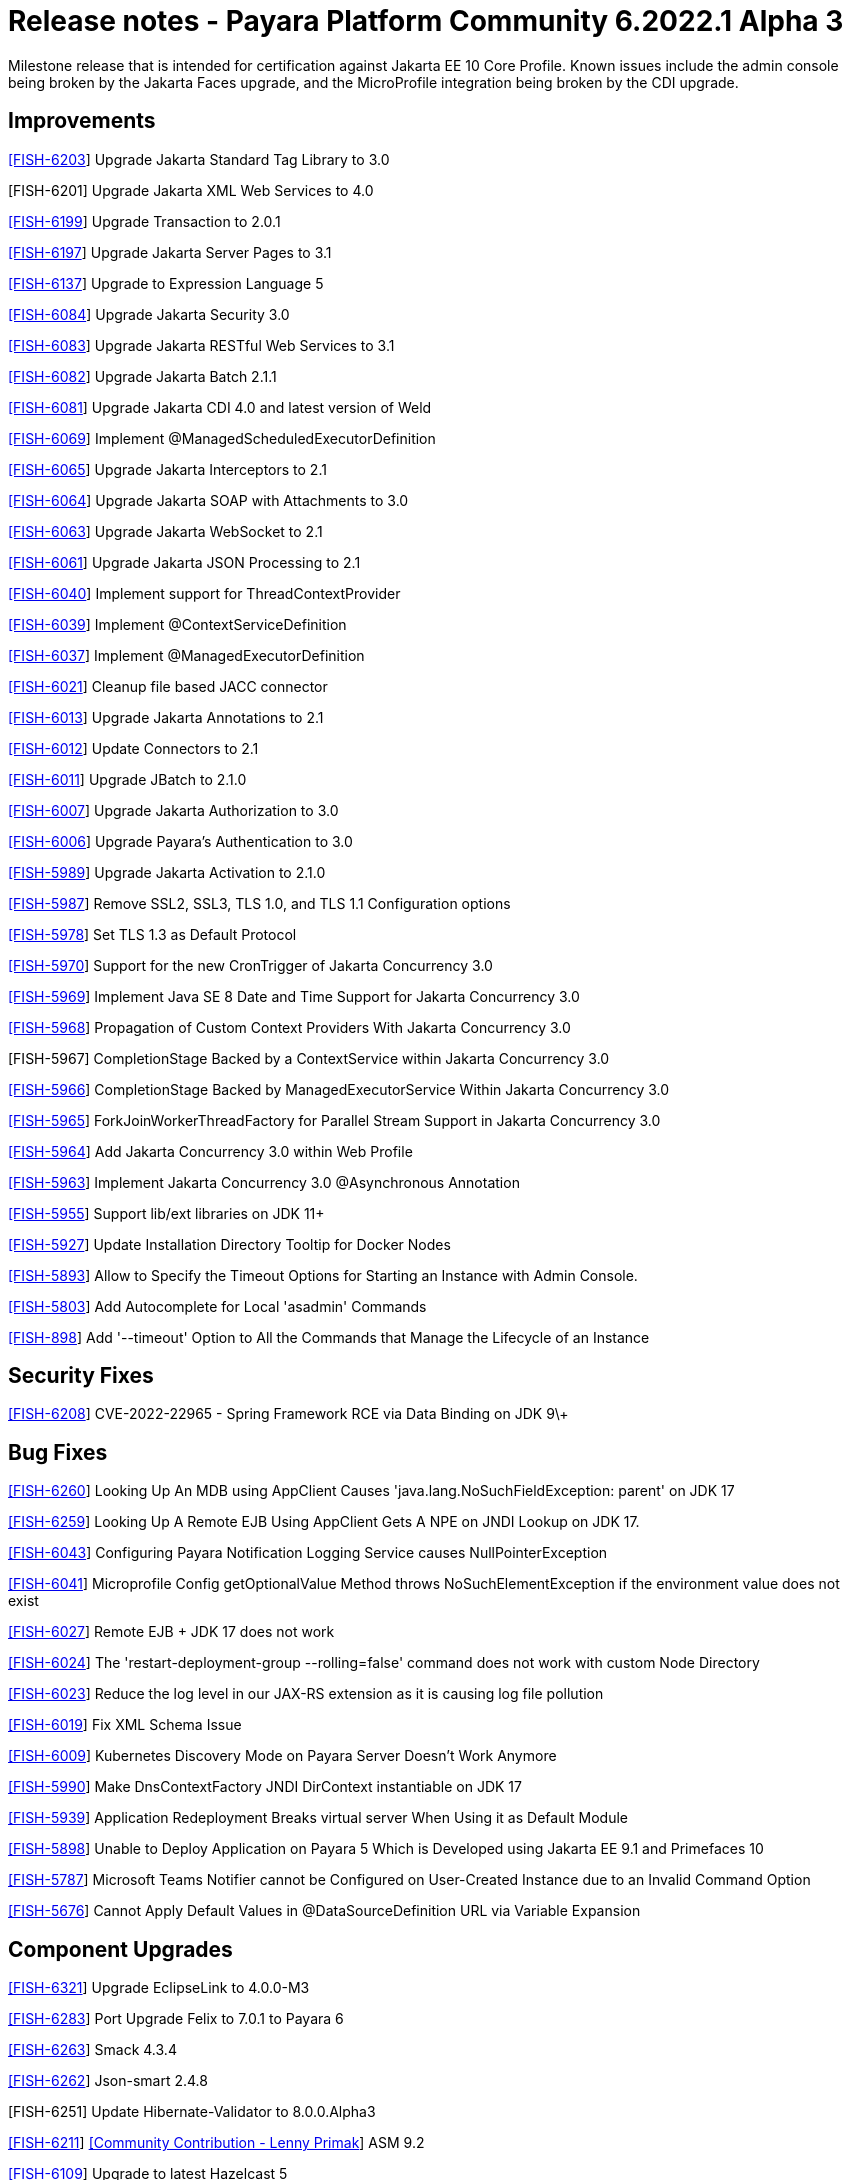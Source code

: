 = Release notes - Payara Platform Community 6.2022.1 Alpha 3

Milestone release that is intended for certification against Jakarta EE 10 Core Profile.
Known issues include the admin console being broken by the Jakarta Faces upgrade, and the MicroProfile integration being broken by the CDI upgrade.

== Improvements

https://github.com/payara/Payara/pull/5782[[FISH-6203]] Upgrade Jakarta Standard Tag Library to 3.0

[FISH-6201] Upgrade Jakarta XML Web Services to 4.0

https://github.com/payara/Payara/pull/5770[[FISH-6199]] Upgrade Transaction to 2.0.1

https://github.com/payara/Payara/pull/5748[[FISH-6197]] Upgrade Jakarta Server Pages to 3.1

https://github.com/payara/Payara/pull/5738[[FISH-6137]] Upgrade to Expression Language 5

https://github.com/payara/Payara/pull/5803[[FISH-6084]] Upgrade Jakarta Security 3.0

https://github.com/payara/jakartaee-10-tck-runners/pull/9[[FISH-6083]] Upgrade Jakarta RESTful Web Services to 3.1

https://github.com/payara/Payara/pull/5771[[FISH-6082]] Upgrade Jakarta Batch 2.1.1

https://github.com/payara/Payara/pull/5819[[FISH-6081]] Upgrade Jakarta CDI 4.0 and latest version of Weld

https://github.com/payara/Payara/pull/5668[[FISH-6069]] Implement @ManagedScheduledExecutorDefinition

https://github.com/payara/Payara/pull/5760[[FISH-6065]] Upgrade Jakarta Interceptors to 2.1

https://github.com/payara/Payara/pull/5776[[FISH-6064]] Upgrade Jakarta SOAP with Attachments to 3.0

https://github.com/payara/Payara/pull/5776[[FISH-6063]] Upgrade Jakarta WebSocket to 2.1

https://github.com/payara/Payara/pull/5682[[FISH-6061]] Upgrade Jakarta JSON Processing to 2.1

https://github.com/payara/Payara/pull/5650[[FISH-6040]] Implement support for ThreadContextProvider

https://github.com/payara/Payara/pull/5658[[FISH-6039]] Implement @ContextServiceDefinition

https://github.com/payara/Payara/pull/5656[[FISH-6037]] Implement @ManagedExecutorDefinition

https://github.com/payara/Payara/pull/5656[[FISH-6021]] Cleanup file based JACC connector

https://github.com/payara/Payara/pull/5596[[FISH-6013]] Upgrade Jakarta Annotations to 2.1

https://github.com/payara/Payara/pull/5779[[FISH-6012]] Update Connectors to 2.1

https://github.com/payara/Payara/pull/5590[[FISH-6011]] Upgrade JBatch to 2.1.0

https://github.com/payara/Payara/pull/5757[[FISH-6007]] Upgrade Jakarta Authorization to 3.0

https://github.com/payara/Payara/pull/5786[[FISH-6006]] Upgrade Payara's Authentication to 3.0

https://github.com/payara/Payara/pull/5689[[FISH-5989]] Upgrade Jakarta Activation to 2.1.0

https://github.com/payara/Payara/pull/5666[[FISH-5987]] Remove SSL2, SSL3, TLS 1.0, and TLS 1.1 Configuration options

https://github.com/payara/Payara/pull/5675[[FISH-5978]] Set TLS 1.3 as Default Protocol

https://github.com/payara/Payara/pull/5616[[FISH-5970]] Support for the new CronTrigger of Jakarta Concurrency 3.0

https://github.com/payara/Payara/pull/5616[[FISH-5969]] Implement Java SE 8 Date and Time Support for Jakarta Concurrency 3.0

https://github.com/payara/Payara/pull/5680[[FISH-5968]] Propagation of Custom Context Providers With Jakarta Concurrency 3.0

[FISH-5967] CompletionStage Backed by a ContextService within Jakarta Concurrency 3.0

https://github.com/payara/Payara/pull/5696[[FISH-5966]] CompletionStage Backed by ManagedExecutorService Within Jakarta Concurrency 3.0

https://github.com/payara/Payara/pull/5616[[FISH-5965]]  ForkJoinWorkerThreadFactory for Parallel Stream Support in Jakarta Concurrency 3.0

https://github.com/payara/Payara/pull/5661[[FISH-5964]] Add Jakarta Concurrency 3.0 within Web Profile

https://github.com/payara/Payara/pull/5633[[FISH-5963]] Implement Jakarta Concurrency 3.0 @Asynchronous Annotation

https://github.com/payara/Payara/pull/5755[[FISH-5955]] Support lib/ext libraries on JDK 11+

https://github.com/payara/Payara/pull/5637[[FISH-5927]] Update Installation Directory Tooltip for Docker Nodes

https://github.com/payara/Payara/pull/5720[[FISH-5893]] Allow to Specify the Timeout Options for Starting an Instance with Admin Console.

https://github.com/payara/Payara/pull/5624[[FISH-5803]] Add Autocomplete for Local 'asadmin' Commands

https://github.com/payara/Payara/pull/5693[[FISH-898]] Add '--timeout' Option to All the Commands that Manage the Lifecycle of an Instance


== Security Fixes

https://github.com/payara/Payara/pull/5686[[FISH-6208]] CVE-2022-22965 - Spring Framework RCE via Data Binding on JDK 9\+

== Bug Fixes

https://github.com/payara/Payara/pull/5749FISH-6260[[FISH-6260]] Looking Up An MDB using AppClient Causes 'java.lang.NoSuchFieldException: parent' on JDK 17

https://github.com/payara/Payara/pull/5785[[FISH-6259]] Looking Up A Remote EJB Using AppClient Gets A NPE on JNDI Lookup on JDK 17.

https://github.com/payara/Payara/pull/5648[[FISH-6043]] Configuring Payara Notification Logging Service causes NullPointerException

https://github.com/payara/Payara/pull/5804[[FISH-6041]] Microprofile Config getOptionalValue Method throws NoSuchElementException if the environment value does not exist

https://github.com/payara/Payara/pull/5664[[FISH-6027]] Remote EJB + JDK 17 does not work

https://github.com/payara/Payara/pull/5692[[FISH-6024]] The 'restart-deployment-group --rolling=false' command does not work with custom Node Directory

https://github.com/payara/ecosystem-rest-ssl-configuration/pull/3[[FISH-6023]] Reduce the log level in our JAX-RS extension as it is causing log file pollution

https://github.com/payara/Payara/pull/5615[[FISH-6019]] Fix XML Schema Issue

https://github.com/payara/Payara/pull/5631[[FISH-6009]] Kubernetes Discovery Mode on Payara Server Doesn't Work Anymore

https://github.com/payara/Payara/pull/5663[[FISH-5990]] Make DnsContextFactory JNDI DirContext instantiable on JDK 17

https://github.com/payara/Payara/pull/5626[[FISH-5939]] Application Redeployment Breaks virtual server When Using it as Default Module

https://github.com/payara/Payara/pull/5623[[FISH-5898]] Unable to Deploy Application on Payara 5 Which is Developed using Jakarta EE 9.1  and Primefaces 10

https://github.com/payara/Notifiers/pull/22[[FISH-5787]] Microsoft Teams Notifier cannot be Configured on User-Created Instance due to an Invalid Command Option

https://github.com/payara/Payara/pull/5606[[FISH-5676]] Cannot Apply Default Values in @DataSourceDefinition URL via Variable Expansion

== Component Upgrades

https://github.com/payara/Payara/pull/5784[[FISH-6321]] Upgrade EclipseLink to 4.0.0-M3

https://github.com/payara/Payara/pull/5777[[FISH-6283]] Port Upgrade Felix to 7.0.1 to Payara 6

https://github.com/payara/Payara-Community-Documentation/pull/309[[FISH-6263]] Smack 4.3.4

https://github.com/payara/Payara/pull/5734[[FISH-6262]] Json-smart 2.4.8

[FISH-6251] Update Hibernate-Validator to 8.0.0.Alpha3

https://github.com/payara/Payara/pull/5659[[FISH-6211]] https://github.com/lprimak[[Community Contribution - Lenny Primak]] ASM 9.2

https://github.com/payara/Payara/pull/5778[[FISH-6109]] Upgrade to latest Hazelcast 5

https://github.com/payara/Payara/pull/5760[[FISH-6080]] Upgrade Jakarta XML Binding 4.0

https://github.com/payara/Payara/pull/5778[[FISH-6079]] Upgrade to Jakarta JSON-B 3.0 and latest Yasson

https://github.com/payara/Payara/pull/5702[[FISH-6078]] Upgrade to Jakarta Mail 2.1

https://github.com/payara/Payara/pull/5671[[FISH-6077]] Upgrade Jakarta Messaging 3.1 and integrate latest OpenMQ

https://github.com/payara/Payara/pull/5836[[FISH-6398]] Update Docker Images to JDK Versions 11.0.15, 17.0.3, and 8u332
